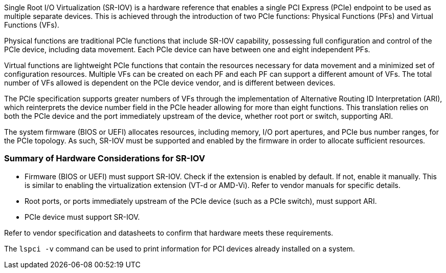 :_content-type: CONCEPT

Single Root I/O Virtualization (SR-IOV) is a hardware reference that enables a single PCI Express (PCIe) endpoint to be used as multiple separate devices. This is achieved through the introduction of two PCIe functions: Physical Functions (PFs) and Virtual Functions (VFs).

Physical functions are traditional PCIe functions that include SR-IOV capability, possessing full configuration and control of the PCIe device, including data movement. Each PCIe device can have between one and eight independent PFs.

Virtual functions are lightweight PCIe functions that contain the resources necessary for data movement and a minimized set of configuration resources. Multiple VFs can be created on each PF and each PF can support a different amount of VFs. The total number of VFs allowed is dependent on the PCIe device vendor, and is different between devices.

The PCIe specification supports greater numbers of VFs through the implementation of Alternative Routing ID Interpretation (ARI), which reinterprets the device number field in the PCIe header allowing for more than eight functions. This translation relies on both the PCIe device and the port immediately upstream of the device, whether root port or switch, supporting ARI.

The system firmware (BIOS or UEFI) allocates resources, including memory, I/O port apertures, and PCIe bus number ranges, for the PCIe topology. As such, SR-IOV must be supported and enabled by the firmware in order to allocate sufficient resources.

=== Summary of Hardware Considerations for SR-IOV

* Firmware (BIOS or UEFI) must support SR-IOV. Check if the extension is enabled by default. If not, enable it manually. This is similar to enabling the virtualization extension (VT-d or AMD-Vi). Refer to vendor manuals for specific details.
* Root ports, or ports immediately upstream of the PCIe device (such as a PCIe switch), must support ARI.
* PCIe device must support SR-IOV.

Refer to vendor specification and datasheets to confirm that hardware meets these requirements.

The `lspci -v` command can be used to print information for PCI devices already installed on a system.
